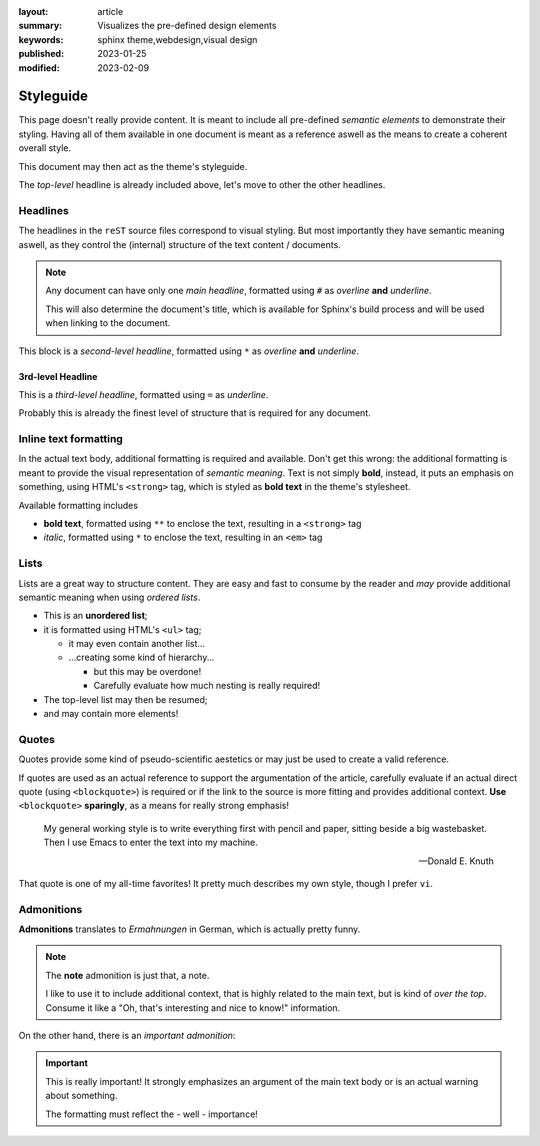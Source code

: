 
:layout: article
:summary: Visualizes the pre-defined design elements
:keywords: sphinx theme,webdesign,visual design
:published: 2023-01-25
:modified: 2023-02-09

.. tags:: internal; webdesign

##########
Styleguide
##########

This page doesn't really provide content. It is meant to include all
pre-defined *semantic elements* to demonstrate their styling. Having all of
them available in one document is meant as a reference aswell as the means to
create a coherent overall style.

This document may then act as the theme's styleguide.

The *top-level* headline is already included above, let's move to other the
other headlines.

*********
Headlines
*********

The headlines in the ``reST`` source files correspond to visual styling. But
most importantly they have semantic meaning aswell, as they control the
(internal) structure of the text content / documents.

.. note::
   Any document can have only one *main headline*, formatted using ``#`` as
   *overline* **and** *underline*.

   This will also determine the document's title, which is available for
   Sphinx's build process and will be used when linking to the document.

This block is a *second-level headline*, formatted using ``*`` as *overline*
**and** *underline*.

3rd-level Headline
==================

This is a *third-level headline*, formatted using ``=`` as *underline*.

Probably this is already the finest level of structure that is required for any
document.

**********************
Inline text formatting
**********************

In the actual text body, additional formatting is required and available. Don't
get this wrong: the additional formatting is meant to provide the visual
representation of *semantic meaning*. Text is not simply **bold**, instead, it
puts an emphasis on something, using HTML's ``<strong>`` tag, which is styled
as **bold text** in the theme's stylesheet.

Available formatting includes

* **bold text**, formatted using ``**`` to enclose the text, resulting in a
  ``<strong>`` tag
* *italic*, formatted using ``*`` to enclose the text, resulting in an ``<em>``
  tag

*****
Lists
*****

Lists are a great way to structure content. They are easy and fast to consume
by the reader and *may* provide additional semantic meaning when using
*ordered lists*.

* This is an **unordered list**;
* it is formatted using HTML's ``<ul>`` tag;

  * it may even contain another list...
  * ...creating some kind of hierarchy...

    * but this may be overdone!
    * Carefully evaluate how much nesting is really required!

* The top-level list may then be resumed;
* and may contain more elements!

******
Quotes
******

Quotes provide some kind of pseudo-scientific aestetics or may just be used to
create a valid reference.

If quotes are used as an actual reference to support the argumentation of the
article, carefully evaluate if an actual direct quote (using ``<blockquote>``)
is required or if the link to the source is more fitting and provides
additional context. **Use** ``<blockquote>`` **sparingly**, as a means for
really strong emphasis!

  My general working style is to write everything first with pencil and paper,
  sitting beside a big wastebasket. Then I use Emacs to enter the text into my
  machine.

  -- Donald E. Knuth

That quote is one of my all-time favorites! It pretty much describes my own
style, though I prefer ``vi``.

***********
Admonitions
***********

**Admonitions** translates to *Ermahnungen* in German, which is actually pretty
funny.

.. note::
   The **note** admonition is just that, a note.

   I like to use it to include additional context, that is highly related to
   the main text, but is kind of *over the top*. Consume it like a "Oh, that's
   interesting and nice to know!" information.

On the other hand, there is an *important admonition*:

.. important::
   This is really important! It strongly emphasizes an argument of the main
   text body or is an actual warning about something.

   The formatting must reflect the - well - importance!
